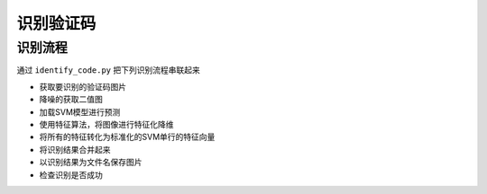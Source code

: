 ================
识别验证码
================

-----------
识别流程
-----------
通过 ``identify_code.py`` 把下列识别流程串联起来

* 获取要识别的验证码图片
* 降噪的获取二值图
* 加载SVM模型进行预测
* 使用特征算法，将图像进行特征化降维
* 将所有的特征转化为标准化的SVM单行的特征向量
* 将识别结果合并起来
* 以识别结果为文件名保存图片
* 检查识别是否成功

